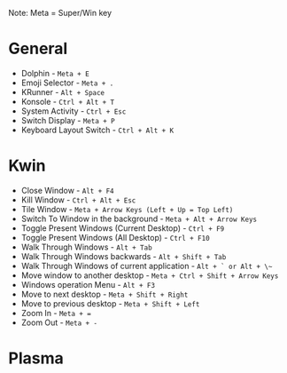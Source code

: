 #+ KDE Plasma Useful shortcuts
Note: Meta = Super/Win key
* General
  - Dolphin   - ~Meta + E~
  - Emoji Selector - ~Meta + .~
  - KRunner - ~Alt + Space~
  - Konsole - ~Ctrl + Alt + T~
  - System Activity - ~Ctrl + Esc~
  - Switch Display - ~Meta + P~
  - Keyboard Layout Switch - ~Ctrl + Alt + K~
* Kwin
  - Close Window - ~Alt + F4~
  - Kill Window - ~Ctrl + Alt + Esc~
  - Tile Window - ~Meta + Arrow Keys (Left + Up = Top Left)~
  - Switch To Window in the background  - ~Meta + Alt + Arrow Keys~
  - Toggle Present Windows (Current Desktop) - ~Ctrl + F9~
  - Toggle Present Windows (All Desktop) - ~Ctrl + F10~
  - Walk Through Windows - ~Alt + Tab~
  - Walk Through Windows backwards - ~Alt + Shift + Tab~
  - Walk Through Windows of current application - ~Alt + ` or Alt + \~~
  - Move window to another desktop - ~Meta + Ctrl + Shift + Arrow Keys~
  - Windows operation Menu - ~Alt + F3~
  - Move to next desktop - ~Meta + Shift + Right~
  - Move to previous desktop - ~Meta + Shift + Left~
  - Zoom In - ~Meta + =~
  - Zoom Out - ~Meta + -~
* Plasma
